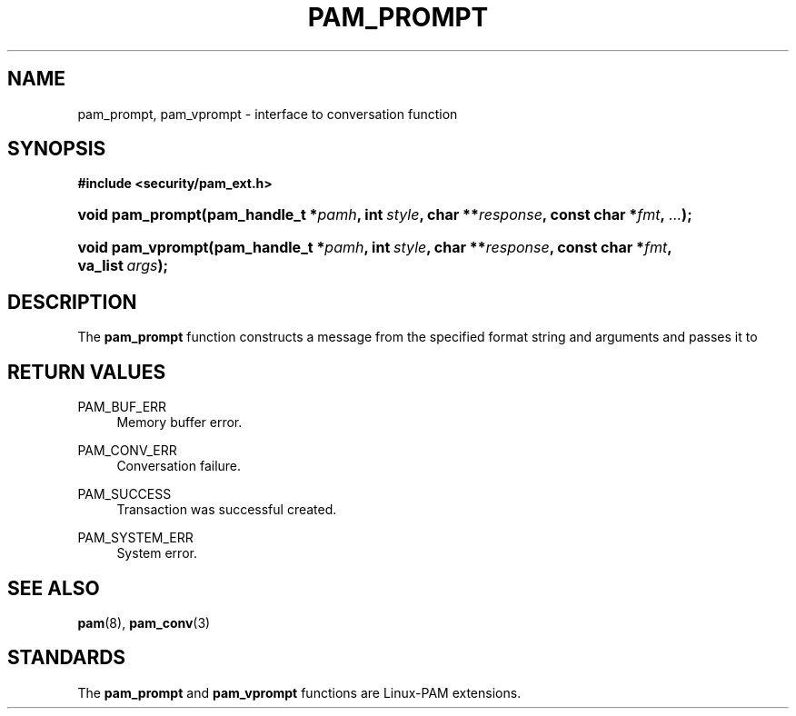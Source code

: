 .\"     Title: pam_prompt
.\"    Author: 
.\" Generator: DocBook XSL Stylesheets v1.73.1 <http://docbook.sf.net/>
.\"      Date: 04/16/2008
.\"    Manual: Linux-PAM Manual
.\"    Source: Linux-PAM Manual
.\"
.TH "PAM_PROMPT" "3" "04/16/2008" "Linux-PAM Manual" "Linux-PAM Manual"
.\" disable hyphenation
.nh
.\" disable justification (adjust text to left margin only)
.ad l
.SH "NAME"
pam_prompt, pam_vprompt - interface to conversation function
.SH "SYNOPSIS"
.sp
.ft B
.nf
#include <security/pam_ext\.h>
.fi
.ft
.HP 16
.BI "void pam_prompt(pam_handle_t\ *" "pamh" ", int\ " "style" ", char\ **" "response" ", const\ char\ *" "fmt" ", " "\.\.\." ");"
.HP 17
.BI "void pam_vprompt(pam_handle_t\ *" "pamh" ", int\ " "style" ", char\ **" "response" ", const\ char\ *" "fmt" ", va_list\ " "args" ");"
.SH "DESCRIPTION"
.PP
The
\fBpam_prompt\fR
function constructs a message from the specified format string and arguments and passes it to
.SH "RETURN VALUES"
.PP
PAM_BUF_ERR
.RS 4
Memory buffer error\.
.RE
.PP
PAM_CONV_ERR
.RS 4
Conversation failure\.
.RE
.PP
PAM_SUCCESS
.RS 4
Transaction was successful created\.
.RE
.PP
PAM_SYSTEM_ERR
.RS 4
System error\.
.RE
.SH "SEE ALSO"
.PP

\fBpam\fR(8),
\fBpam_conv\fR(3)
.SH "STANDARDS"
.PP
The
\fBpam_prompt\fR
and
\fBpam_vprompt\fR
functions are Linux\-PAM extensions\.

